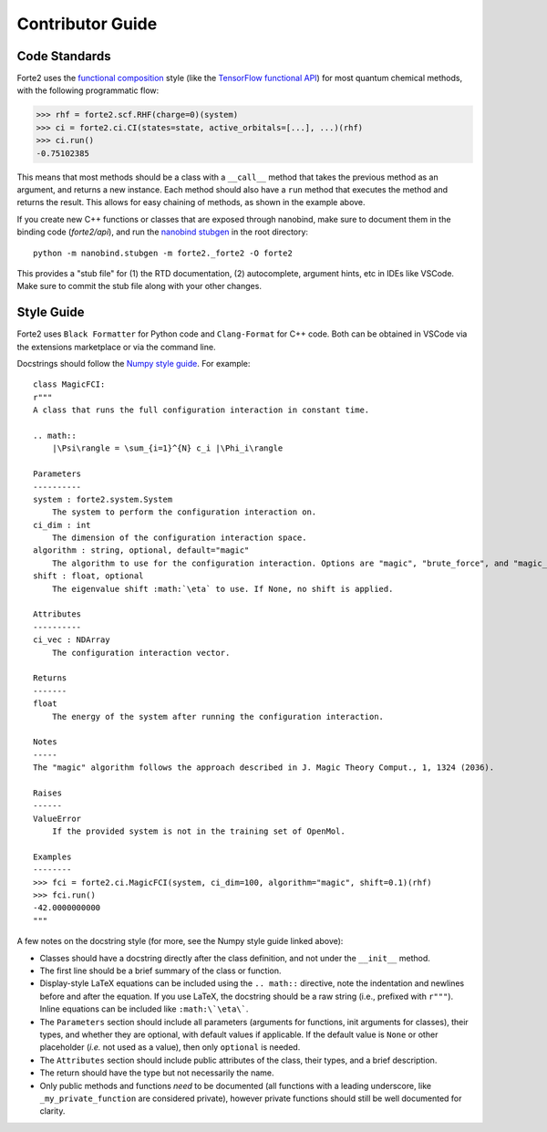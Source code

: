 Contributor Guide
=================

Code Standards
--------------
Forte2 uses the `functional composition <https://en.wikipedia.org/wiki/Function_composition_(computer_science)>`_ style (like the `TensorFlow functional API <https://www.tensorflow.org/guide/keras/functional_api>`_) for most quantum chemical methods, with the following programmatic flow:

>>> rhf = forte2.scf.RHF(charge=0)(system)
>>> ci = forte2.ci.CI(states=state, active_orbitals=[...], ...)(rhf)
>>> ci.run()
-0.75102385

This means that most methods should be a class with a ``__call__`` method that takes the previous method as an argument, and returns a new instance. Each method should also have a ``run`` method that executes the method and returns the result. This allows for easy chaining of methods, as shown in the example above.

If you create new C++ functions or classes that are exposed through nanobind, make sure to document them in the binding code (`forte2/api`), 
and run the `nanobind stubgen <https://nanobind.readthedocs.io/en/latest/typing.html#command-line-interface>`_ in the root directory::

    python -m nanobind.stubgen -m forte2._forte2 -O forte2

This provides a "stub file" for (1) the RTD documentation, (2) autocomplete, argument hints, etc in IDEs like VSCode. Make sure to commit the stub file along with your other changes.

Style Guide
-----------
Forte2 uses ``Black Formatter`` for Python code and ``Clang-Format`` for C++ code. Both can be obtained in VSCode via the extensions marketplace or via the command line.

Docstrings should follow the `Numpy style guide <https://numpydoc.readthedocs.io/en/latest/format.html>`_.
For example::
    class MagicFCI:
    r"""
    A class that runs the full configuration interaction in constant time.

    .. math::
        |\Psi\rangle = \sum_{i=1}^{N} c_i |\Phi_i\rangle

    Parameters
    ----------
    system : forte2.system.System
        The system to perform the configuration interaction on.
    ci_dim : int
        The dimension of the configuration interaction space.
    algorithm : string, optional, default="magic"
        The algorithm to use for the configuration interaction. Options are "magic", "brute_force", and "magic_brute_force".
    shift : float, optional
        The eigenvalue shift :math:`\eta` to use. If None, no shift is applied.

    Attributes
    ----------
    ci_vec : NDArray
        The configuration interaction vector.

    Returns
    -------
    float
        The energy of the system after running the configuration interaction.

    Notes
    -----
    The "magic" algorithm follows the approach described in J. Magic Theory Comput., 1, 1324 (2036).

    Raises
    ------
    ValueError
        If the provided system is not in the training set of OpenMol.

    Examples
    --------
    >>> fci = forte2.ci.MagicFCI(system, ci_dim=100, algorithm="magic", shift=0.1)(rhf)
    >>> fci.run()
    -42.0000000000
    """

A few notes on the docstring style (for more, see the Numpy style guide linked above):

- Classes should have a docstring directly after the class definition, and not under the ``__init__`` method.
- The first line should be a brief summary of the class or function.
- Display-style LaTeX equations can be included using the ``.. math::`` directive, note the indentation and newlines before and after the equation. If you use LaTeX, the docstring should be a raw string (i.e., prefixed with ``r"""``). Inline equations can be included like ``:math:\`\eta\```.
- The ``Parameters`` section should include all parameters (arguments for functions, init arguments for classes), their types, and whether they are optional, with default values if applicable. If the default value is ``None`` or other placeholder (*i.e.* not used as a value), then only ``optional`` is needed.
- The ``Attributes`` section should include public attributes of the class, their types, and a brief description.
- The return should have the type but not necessarily the name.
- Only public methods and functions *need* to be documented (all functions with a leading underscore, like ``_my_private_function`` are considered private), however private functions should still be well documented for clarity.